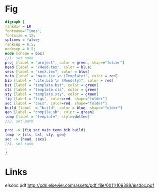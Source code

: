 * Fig
#+NAME: dot:texTemplate
#+HEADER: :cache yes :tangle yes :exports none
#+HEADER: :results output graphics
#+BEGIN_SRC dot :file ./texTemplate.svg
  digraph {
  rankdir = LR
  fontname="Times";
  fontsize = 12;
  splines = false;
  ranksep = 0.5;
  nodesep = 0.5;
  node [shape = box]
  //1. set node
  proj [label = "project", color = green, shape="folder"]
  head [label = "xHead.tex", color = blue]
  secs [label = "secX.tex", color = blue]
  main [label = "main.tex \n (Template)", color = red]
  bib [label = "cite.bib \n (Mendely)", color = red]
  bst [label = "template.bst", color = green]
  cls [label = "template.cls", color = green]
  sty [label = "template.sty", color = green]
  fig [label = "figs", color=red, shape="folder"]
  sec [label = "secs", color=red, shape="folder"]
  build [label  = "build", color = blue, shape="folder"]
  gen [label = "compile.sh", color = green]
  temp [label = "template", style=dotted]
  //2. set path

  proj -> {fig sec main temp bib build}
  temp -> {cls, bst, sty, gen}
  sec -> {head, secs}
  //3. set rank

  }
#+END_SRC
#+CAPTION: Table/figure name Out put of above code
#+NAME: fig:texTemplate
#+RESULTS[093771a75b0bdff590ddf847d483cc22aafc950e]: dot:texTemplate
[[file:./texTemplate.svg]]
* Links
elsdoc.pdf
http://cdn.elsevier.com/assets/pdf_file/0011/109388/elsdoc.pdf
